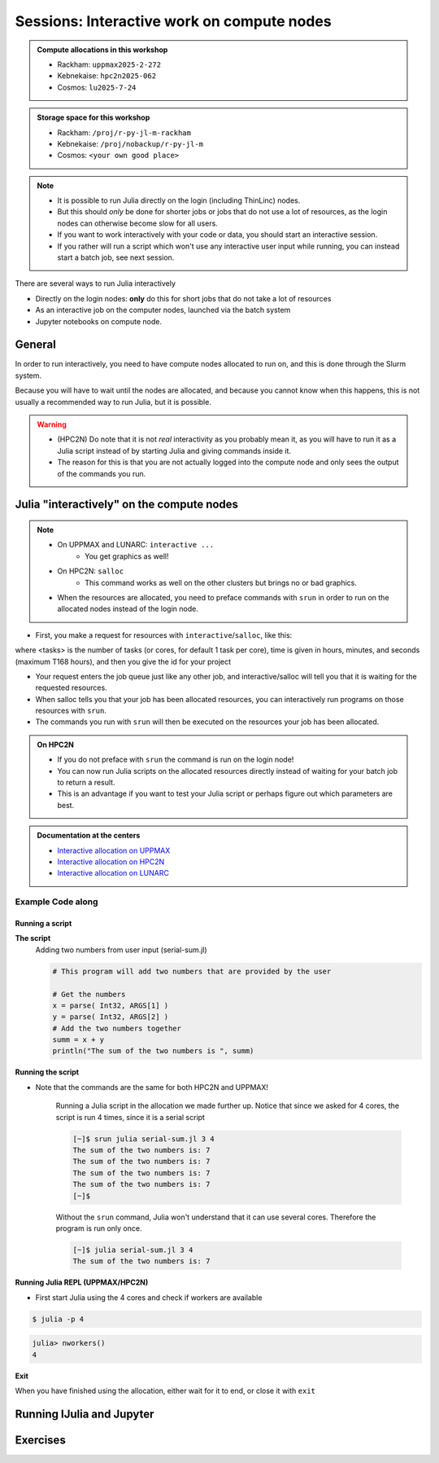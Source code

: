 Sessions: Interactive work on compute nodes
===========================================

.. questions::

   - How to reach the calculation nodes
   - How do I proceed to work interactively?
   
.. objectives:: 

   - be able to start interactive sessions
   - Be able to run Julia in Jupyter notebook

.. admonition:: Compute allocations in this workshop 

   - Rackham: ``uppmax2025-2-272``
   - Kebnekaise: ``hpc2n2025-062``
   - Cosmos: ``lu2025-7-24``

.. admonition:: Storage space for this workshop 

   - Rackham: ``/proj/r-py-jl-m-rackham``
   - Kebnekaise: ``/proj/nobackup/r-py-jl-m``
   - Cosmos: ``<your own good place>``

.. note::

   - It is possible to run Julia directly on the login (including ThinLinc) nodes.
   - But this should *only* be done for shorter jobs or jobs that do not use a lot of resources, as the login nodes can otherwise become slow for all users. 
   - If you want to work interactively with your code or data, you should start an interactive session.
   - If you rather will run a script which won't use any interactive user input while running, you can instead start a batch job, see next session.
   
There are several ways to run Julia interactively

- Directly on the login nodes: **only** do this for short jobs that do not take a lot of resources
- As an interactive job on the computer nodes, launched via the batch system
- Jupyter notebooks on compute node.

General
-------

In order to run interactively, you need to have compute nodes allocated to run on, and this is done through the Slurm system.  

Because you will have to wait until the nodes are allocated, and because you cannot know when this happens, this is not usually a recommended way to run Julia, but it is possible. 

.. warning::

   - (HPC2N) Do note that it is not *real* interactivity as you probably mean it, as you will have to run it as a Julia script instead of by starting Julia and giving commands inside it. 
   - The reason for this is that you are not actually logged into the compute node and only sees the output of the commands you run. 

Julia "interactively" on the compute nodes 
-------------------------------------------

.. note::

   - On UPPMAX and LUNARC: ``interactive ...``
      - You get graphics as well!
   - On HPC2N: ``salloc``
      - This command works as well on the other clusters but brings no or bad graphics.

   - When the resources are allocated, you need to preface commands with ``srun`` in order to run on the allocated nodes instead of the login node. 
      
- First, you make a request for resources with ``interactive``/``salloc``, like this:

.. tabs::

   .. tab:: UPPMAX (interactive)

      .. code-block:: console
          
         $ interactive -n <tasks> --time=HHH:MM:SS -A uppmax2025-2-272
      
   .. tab:: HPC2N (salloc)

      .. code-block:: console
          
         $ salloc -n <tasks> --time=HHH:MM:SS -A hpc2n2023-114

   .. tab:: LUNARC (interactive)

      .. code-block:: console
          
         $ interactive -n <tasks> --time=HHH:MM:SS -A lu2025-7-24
      

      
where <tasks> is the number of tasks (or cores, for default 1 task per core), time is given in  hours, minutes, and seconds (maximum T168 hours), and then you give the id for your project 


- Your request enters the job queue just like any other job, and interactive/salloc will tell you that it is waiting for the requested resources. 
- When salloc tells you that your job has been allocated resources, you can interactively run programs on those resources with ``srun``. 
- The commands you run with ``srun`` will then be executed on the resources your job has been allocated. 

.. admonition:: On HPC2N

   - If you do not preface with ``srun`` the command is run on the login node! 
   - You can now run Julia scripts on the allocated resources directly instead of waiting for your batch job to return a result. 
   - This is an advantage if you want to test your Julia script or perhaps figure out which parameters are best.

.. admonition:: Documentation at the centers

   - `Interactive allocation on UPPMAX <https://docs.uppmax.uu.se/cluster_guides/start_interactive_node/>`_
   - `Interactive allocation on HPC2N <https://docs.hpc2n.umu.se/documentation/batchsystem/job_submission/#interactive>`_
   - `Interactive allocation on LUNARC <https://lunarc-documentation.readthedocs.io/en/latest/manual/manual_interactive/#starting-an-interactive-session>`_

Example **Code along**
######################

.. type-along::

   **Requesting 4 cores for 10 minutes, then running Julia**

   .. tabs::

      .. tab:: UPPMAX

         .. code-block:: console
      
            [bjornc@rackham2 ~]$ interactive -A uppmax2025-2-272 -p core -n 4 -t 10:00
            You receive the high interactive priority.
            There are free cores, so your job is expected to start at once.
      
            Please, use no more than 6.4 GB of RAM.
      
            Waiting for job 29556505 to start...
            Starting job now -- you waited for 1 second.
          
            [bjornc@r483 ~]$ module load julia/1.8.5

         Let us check that we actually run on the compute node: 

         .. code-block:: console
      
            [bjornc@r483 ~]$ srun hostname
            r483.uppmax.uu.se
            r483.uppmax.uu.se
            r483.uppmax.uu.se
            r483.uppmax.uu.se

         We are. Notice that we got a response from all four cores we have allocated.   

      .. tab:: HPC2N
         
         .. code-block:: console
      
            [~]$ salloc -n 4 --time=00:30:00 -A hpc2n2025-062
            salloc: Pending job allocation 20174806
            salloc: job 20174806 queued and waiting for resources
            salloc: job 20174806 has been allocated resources
            salloc: Granted job allocation 20174806
            salloc: Waiting for resource configuration
            salloc: Nodes b-cn0241 are ready for job
            [~]$ module load GCC/11.2.0 OpenMPI/4.1.1 julia/1.8.5
            [~]$ 
                  
         Let us check that we actually run on the compute node: 
      
         .. code-block:: console
                  
            [~]$ srun hostname
            b-cn0241.hpc2n.umu.se
            b-cn0241.hpc2n.umu.se
            b-cn0241.hpc2n.umu.se
            b-cn0241.hpc2n.umu.se
      
         We are. Notice that we got a response from all four cores we have allocated.   

      .. tab:: LUNARC
   
         .. code-block:: console
      
            [bjornc@cosmos1 ~]$ interactive -A lu2025-7-24 -n 4 -t 10:00
            Cluster name: COSMOS   
            Waiting for JOBID 930844 to start
          
            [bjornc@cn050 ~]$ module load Julia/1.8.5-linux-x86_64

         Let us check that we actually run on the compute node: 

         .. code-block:: console
      
            [bjornc@cn050 ~]$ echo $SLURM_CPUS_ON_NODE
            4

         We are, because the $SLURM* environment variable gves an output. Notice that we got 4, whihc is nt the size of the physcial node bt the allocation size.   

      
Running a script
''''''''''''''''

**The script** 
      Adding two numbers from user input (serial-sum.jl)
         
      .. code-block:: julia
      
          # This program will add two numbers that are provided by the user
          
          # Get the numbers
          x = parse( Int32, ARGS[1] )
          y = parse( Int32, ARGS[2] )
          # Add the two numbers together
          summ = x + y
          println("The sum of the two numbers is ", summ)
          
      
**Running the script**

- Note that the commands are the same for both HPC2N and UPPMAX!
      
      Running a Julia script in the allocation we made further up. Notice that since we asked for 4 cores, the script is run 4 times, since it is a serial script
         
      .. code-block:: console
      
          [~]$ srun julia serial-sum.jl 3 4
          The sum of the two numbers is: 7
          The sum of the two numbers is: 7
          The sum of the two numbers is: 7
          The sum of the two numbers is: 7
          [~]$             
                        
      Without the ``srun`` command, Julia won't understand that it can use several cores. Therefore the program is run only once.
                  
      .. code-block:: sh 
                  
                  [~]$ julia serial-sum.jl 3 4 
                  The sum of the two numbers is: 7

**Running Julia REPL (UPPMAX/HPC2N)**

- First start Julia using the 4 cores and check if workers are available

.. code-block:: console 
 
   $ julia -p 4
         
.. code-block:: julia-repl

   julia> nworkers()
   4


**Exit**

When you have finished using the allocation, either wait for it to end, or close it with ``exit``

.. tabs::

   .. tab:: UPPMAX
   
      .. code-block:: console 
                  
                  [bjornc@r483 ~]$ exit
      
                  exit
                  [screen is terminating]
                  Connection to r483 closed.
      
                  [bjornc@rackham2 ~]$
     
   .. tab:: HPC2N
   
      .. code-block:: sh 
                  
                  [~]$ exit
                  exit
                  salloc: Relinquishing job allocation 20174806
                  salloc: Job allocation 20174806 has been revoked.
                  [~]$

   .. tab:: LUNARC
   
      .. code-block:: sh 
                  
                  [~]$ exit
                  exit
                  [screen is terminating]
                  Connection to cn050 closed.

                  [~]$ 

Running IJulia and Jupyter 
--------------------------


.. tabs::

   .. tab:: UPPMAX

      - For more interactiveness you can run IJulia.
      - You benefit a lot if you are using ThinLinc
      - Like for Python it is possible to run Julia in Jupyter, i.e. in a web interface with possibility of inline figures and debugging. An easy way to do this is to load the python module as well. In shell:

         .. code-block:: console

            $ module load julia/1.8.5
            $ module load python/3.9.5
            $ julia -p 4

      In Julia:

         .. code-block:: julia-repl
            
            julia> using Pkg
            julia> Pkg.add("IJulia")
            julia> Pkg.build("IJulia")
            julia> using IJulia
            julia> notebook(dir=".",detached=true)

      A Firefox session should start with the Jupyter notebook interface.

      .. figure:: ../../img/Jupyter_julia.png

      .. note:: 

         - You only have to add and build IJulia the first time for each julia version and each jupyter, provided with a python version at UPPMAX

      .. tip::

         With ``notebook(dir="</path/to/work/dir/>", detached=true)`` the notebook will not be killed when you exit your REPL Julia session in the terminal.

      .. admonition:: Running IJulia in Jupyter on compute nodes

         - Jupyter is rather slow on the compute nodes. 
         - This can be fixed by opening jupyter in a web browsers on your local computer or in ThinLinc
         - Remember to load python as well and to go via the ``julia -p <number of cores>`` and ``notebook(<options>)`` inside the Julia session instead of starting ``jupiter-notebook`` in the bash shell.
         - https://uppmax.github.io/HPC-python/day1/IDEs.html#jupyter

      **Jupyter from terminal**
      
      If IJulia is precompiled once then you can run Julia from Jupyter directly from the terminal

         .. code-block: console

            $ ml julia/1.8.5 python/3.10.8
            $ jupyter-notebook --no-browser

      - Start the browser from the ThinLinc menu.
      - Copy-paste one of the address lines from the jupyter output
      - You can start the Julia kernel in the upper right corner!

   .. tab:: HPC2N & LUNARC

      - Like for Python it is possible to run a Julia in a Jupyter, i.e. in a web interface with possibility of inline figures and debugging. An easy way to do this is to load the *JupyterLab* and *Julia* modules. In shell:

      .. code-block:: console

         $ module load GCCcore/13.2.0  JupyterLab/4.2.0 
         $ module load Julia/1.8.5-linux-x86_64
         $ julia

      In Julia `package` mode:

      .. code-block:: julia-repl

         (v1.8) pkg>add IJulia
         (v1.8) pkg>build IJulia         

      Write a bash script similar  to this (call it `job_jupyter.sh`, for instance):

      .. code-block:: bash

         #!/bin/bash
         # Here you should put your own project id
         #SBATCH -A hpc2n2025-062
         # This example asks for 1 core
         #SBATCH -n 1
         # Ask for a suitable amount of time. Remember, this is the time the Jupyter notebook will be available! HHH:MM:SS.
         #SBATCH --time=00:10:00
         # Clear the environment from any previously loaded modules
         module purge > /dev/null 2>&1
         # Load the module environment suitable for the job
         module load GCCcore/13.2.0  JupyterLab/4.2.0 
         # Load the Julia module
         ml Julia/1.8.5-linux-x86_64
         # Start JupyterLab
         jupyter lab --no-browser --ip $(hostname)

      Then, in the output file *slurm-<jobID>.out* file, copy the url that starts with *http://b-cn1403.hpc2n.umu.se:8888/lab* and 
      paste it in a Firefox browser on Kebnekaise. When the Jupyter notebook interface starts, you can choose the Julia
      version from the module you loaded (in this case 1.8.5).

      .. admonition:: Running Julia in Jupyter on compute nodes at HPC2N

         - On Kebnekaise, you can run Jupyter notebooks with Julia kernels by using batch scripts    
         - https://docs.hpc2n.umu.se/tutorials/jupyter/#jupyterlab__with__julia

Exercises
---------

.. challenge:: 1. Try to run scripts from an interactive session 

   - Try out one or two of the scripts from the exercise folder ``batchJulia``.
   - First create an interactive session with the right Slurm commands to the ``interactive``/``salloc`` command.
       - use the commands from the batch job script belonging to the julia script at `examples of batch scripts for julia <https://uppmax.github.io/R-matlab-julia-HPC/julia/batchJulia.html#examples-of-batch-scripts-for-julia>`_


.. keypoints::

   - Start an interactive session on a calculation node by a SLURM allocation
   
      - At HPC2N: ``salloc`` ...
      - At UPPMAX/LUNARC: ``interactive`` ...
   - Follow the same procedure as usual by loading the Julia module and possible prerequisites.
   - Run Julia in Jupyter lab/notebook

      - Procedure is to use the IJulia package and start a jupyter notebook from the julia command line.
    
